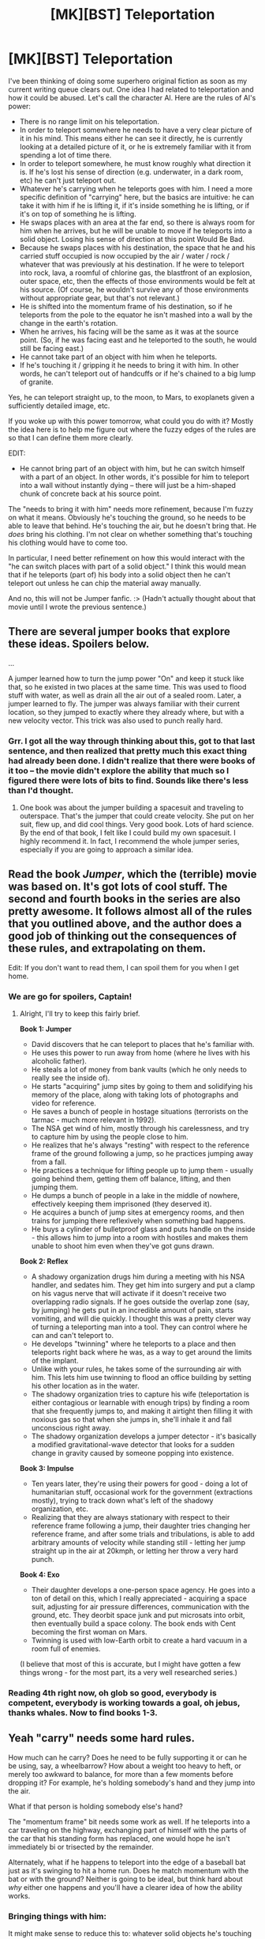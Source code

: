 #+TITLE: [MK][BST] Teleportation

* [MK][BST] Teleportation
:PROPERTIES:
:Author: eaglejarl
:Score: 11
:DateUnix: 1421277949.0
:DateShort: 2015-Jan-15
:END:
I've been thinking of doing some superhero original fiction as soon as my current writing queue clears out. One idea I had related to teleportation and how it could be abused. Let's call the character Al. Here are the rules of Al's power:

- There is no range limit on his teleportation.
- In order to teleport somewhere he needs to have a very clear picture of it in his mind. This means either he can see it directly, he is currently looking at a detailed picture of it, or he is extremely familiar with it from spending a lot of time there.
- In order to teleport somewhere, he must know roughly what direction it is. If he's lost his sense of direction (e.g. underwater, in a dark room, etc) he can't just teleport out.
- Whatever he's carrying when he teleports goes with him. I need a more specific definition of "carrying" here, but the basics are intuitive: he can take it with him if he is lifting it, if it's inside something he is lifting, or if it's on top of something he is lifting.\\
- He swaps places with an area at the far end, so there is always room for him when he arrives, but he will be unable to move if he teleports into a solid object. Losing his sense of direction at this point Would Be Bad.
- Because he swaps places with his destination, the space that he and his carried stuff occupied is now occupied by the air / water / rock / whatever that was previously at his destination. If he were to teleport into rock, lava, a roomful of chlorine gas, the blastfront of an explosion, outer space, etc, then the effects of those environments would be felt at his source. (Of course, he wouldn't survive any of those environments without appropriate gear, but that's not relevant.)
- He is shifted into the momentum frame of his destination, so if he teleports from the pole to the equator he isn't mashed into a wall by the change in the earth's rotation.
- When he arrives, his facing will be the same as it was at the source point. (So, if he was facing east and he teleported to the south, he would still be facing east.)
- He cannot take part of an object with him when he teleports.
- If he's touching it / gripping it he needs to bring it with him. In other words, he can't teleport out of handcuffs or if he's chained to a big lump of granite.\\

Yes, he can teleport straight up, to the moon, to Mars, to exoplanets given a sufficiently detailed image, etc.

If you woke up with this power tomorrow, what could you do with it? Mostly the idea here is to help me figure out where the fuzzy edges of the rules are so that I can define them more clearly.

EDIT:

- He cannot bring part of an object with him, but he can switch himself with a part of an object. In other words, it's possible for him to teleport into a wall without instantly dying -- there will just be a him-shaped chunk of concrete back at his source point.

The "needs to bring it with him" needs more refinement, because I'm fuzzy on what it means. Obviously he's touching the ground, so he needs to be able to leave that behind. He's touching the air, but he doesn't bring that. He /does/ bring his clothing. I'm not clear on whether something that's touching his clothing would have to come too.

In particular, I need better refinement on how this would interact with the "he can switch places with part of a solid object." I think this would mean that if he teleports (part of) his body into a solid object then he can't teleport out unless he can chip the material away manually.

And no, this will not be Jumper fanfic. :> (Hadn't actually thought about that movie until I wrote the previous sentence.)


** There are several jumper books that explore these ideas. Spoilers below.

...

A jumper learned how to turn the jump power "On" and keep it stuck like that, so he existed in two places at the same time. This was used to flood stuff with water, as well as drain all the air out of a sealed room. Later, a jumper learned to fly. The jumper was always familiar with their current location, so they jumped to exactly where they already where, but with a new velocity vector. This trick was also used to punch really hard.
:PROPERTIES:
:Author: INeedAUsernameToo
:Score: 9
:DateUnix: 1421283377.0
:DateShort: 2015-Jan-15
:END:

*** Grr. I got all the way through thinking about this, got to that last sentence, and then realized that pretty much this exact thing had already been done. I didn't realize that there were books of it too -- the movie didn't explore the ability that much so I figured there were lots of bits to find. Sounds like there's less than I'd thought.
:PROPERTIES:
:Author: eaglejarl
:Score: 4
:DateUnix: 1421284580.0
:DateShort: 2015-Jan-15
:END:

**** One book was about the jumper building a spacesuit and traveling to outerspace. That's the jumper that could create velocity. She put on her suit, flew up, and did cool things. Very good book. Lots of hard science. By the end of that book, I felt like I could build my own spacesuit. I highly recommend it. In fact, I recommend the whole jumper series, especially if you are going to approach a similar idea.
:PROPERTIES:
:Author: INeedAUsernameToo
:Score: 3
:DateUnix: 1421297605.0
:DateShort: 2015-Jan-15
:END:


** Read the book /Jumper/, which the (terrible) movie was based on. It's got lots of cool stuff. The second and fourth books in the series are also pretty awesome. It follows almost all of the rules that you outlined above, and the author does a good job of thinking out the consequences of these rules, and extrapolating on them.

Edit: If you don't want to read them, I can spoil them for you when I get home.
:PROPERTIES:
:Author: alexanderwales
:Score: 5
:DateUnix: 1421285207.0
:DateShort: 2015-Jan-15
:END:

*** We are go for spoilers, Captain!
:PROPERTIES:
:Author: eaglejarl
:Score: 2
:DateUnix: 1421290142.0
:DateShort: 2015-Jan-15
:END:

**** Alright, I'll try to keep this fairly brief.

*Book 1: Jumper*

- David discovers that he can teleport to places that he's familiar with.
- He uses this power to run away from home (where he lives with his alcoholic father).
- He steals a lot of money from bank vaults (which he only needs to really see the inside of).
- He starts "acquiring" jump sites by going to them and solidifying his memory of the place, along with taking lots of photographs and video for reference.
- He saves a bunch of people in hostage situations (terrorists on the tarmac - much more relevant in 1992).
- The NSA get wind of him, mostly through his carelessness, and try to capture him by using the people close to him.
- He realizes that he's always "resting" with respect to the reference frame of the ground following a jump, so he practices jumping away from a fall.
- He practices a technique for lifting people up to jump them - usually going behind them, getting them off balance, lifting, and then jumping them.
- He dumps a bunch of people in a lake in the middle of nowhere, effectively keeping them imprisoned (they deserved it).
- He acquires a bunch of jump sites at emergency rooms, and then trains for jumping there reflexively when something bad happens.
- He buys a cylinder of bulletproof glass and puts handle on the inside - this allows him to jump into a room with hostiles and makes them unable to shoot him even when they've got guns drawn.

*Book 2: Reflex*

- A shadowy organization drugs him during a meeting with his NSA handler, and sedates him. They get him into surgery and put a clamp on his vagus nerve that will activate if it doesn't receive two overlapping radio signals. If he goes outside the overlap zone (say, by jumping) he gets put in an incredible amount of pain, starts vomiting, and will die quickly. I thought this was a pretty clever way of turning a teleporting man into a tool. They can control where he can and can't teleport to.
- He develops "twinning" where he teleports to a place and then teleports right back where he was, as a way to get around the limits of the implant.
- Unlike with your rules, he takes some of the surrounding air with him. This lets him use twinning to flood an office building by setting his other location as in the water.
- The shadowy organization tries to capture his wife (teleportation is either contagious or learnable with enough trips) by finding a room that she frequently jumps to, and making it airtight then filling it with noxious gas so that when she jumps in, she'll inhale it and fall unconscious right away.
- The shadowy organization develops a jumper detector - it's basically a modified gravitational-wave detector that looks for a sudden change in gravity caused by someone popping into existence.

*Book 3: Impulse*

- Ten years later, they're using their powers for good - doing a lot of humanitarian stuff, occasional work for the government (extractions mostly), trying to track down what's left of the shadowy organization, etc.
- Realizing that they are always stationary with respect to their reference frame following a jump, their daughter tries changing her reference frame, and after some trials and tribulations, is able to add arbitrary amounts of velocity while standing still - letting her jump straight up in the air at 20kmph, or letting her throw a very hard punch.

*Book 4: Exo*

- Their daughter develops a one-person space agency. He goes into a ton of detail on this, which I really appreciated - acquiring a space suit, adjusting for air pressure differences, communication with the ground, etc. They deorbit space junk and put microsats into orbit, then eventually build a space colony. The book ends with Cent becoming the first woman on Mars.
- Twinning is used with low-Earth orbit to create a hard vacuum in a room full of enemies.

(I believe that most of this is accurate, but I might have gotten a few things wrong - for the most part, its a very well researched series.)
:PROPERTIES:
:Author: alexanderwales
:Score: 9
:DateUnix: 1421301397.0
:DateShort: 2015-Jan-15
:END:


*** Reading 4th right now, oh glob so good, everybody is competent, everybody is working towards a goal, oh jebus, thanks whales. Now to find books 1-3.
:PROPERTIES:
:Author: rationalidurr
:Score: 2
:DateUnix: 1421496517.0
:DateShort: 2015-Jan-17
:END:


** Yeah "carry" needs some hard rules.

How much can he carry? Does he need to be fully supporting it or can he be using, say, a wheelbarrow? How about a weight too heavy to heft, or merely too awkward to balance, for more than a few moments before dropping it? For example, he's holding somebody's hand and they jump into the air.

What if that person is holding somebody else's hand?

The "momentum frame" bit needs some work as well. If he teleports into a car traveling on the highway, exchanging part of himself with the parts of the car that his standing form has replaced, one would hope he isn't immediately bi or trisected by the remainder.

Alternately, what if he happens to teleport into the edge of a baseball bat just as it's swinging to hit a home run. Does he match momentum with the bat or with the ground? Neither is going to be ideal, but think hard about /why/ either one happens and you'll have a clearer idea of how the ability works.
:PROPERTIES:
:Author: Sparkwitch
:Score: 3
:DateUnix: 1421280025.0
:DateShort: 2015-Jan-15
:END:

*** Bringing things with him:

It might make sense to reduce this to: whatever solid objects he's touching goes with him, along with all solid objects that /they/ are touching, and so on. So, his socks go because he's touching them, his shoes go because they're touching his socks, and his shoelaces go because they're touching the shoes. Non-solid objects can be cleanly delineated, so he has the option to leave them behind -- basically, when he teleported the molecules that were actually touching him would go with but none of the others.

This would mean that he needs to hop up so he's not touching the ground when he goes. It would also mean that if he's holding onto a rope which is tied to the wall he can't teleport without letting go first.

--------------

Carrying:

He definitely needs to be fully supporting it, although he doesn't need to be able to do more than heft it up. Holding someone's hand while they jump doesn't count as supporting them -- they aren't supported at all.

Although. Hm. Perhaps it makes more sense to remove the weight limit and just go with the "all solid objects he's touching"? No, then he could teleport with an entire airplane and that's more OP than I want to go.

--------------

Momentum frame:

I figure that his subconscious is really in the driver's seat here -- he doesn't consciously understand the process of teleporting and when he arrives somewhere he doesn't consciously choose which parts of the new area to send back to his source.

Given that, I think he'd match whatever reference frame his subconscious decided was the "right" one. On a planet it would almost certainly be the frame of the ground. Teleporting into free space with no visual references (or while blindfolded), he'd keep the reference frame he came from...with possibly hilarious / fatal results. In the case of the baseball bat: when he teleported in the tip of it would be sent back to his origin. It would keep swinging, so he would be hit by the part that hadn't been teleported out.

Also, teleporting around water would be interesting. Imagine that he's holding some water cupped in his hand; assuming his subconscious is driving, he could bring the water with him if he wanted or leave it behind if not. Liikewise, if he's underwater he can teleport without having to bring all the water with him because he subconscious recognizes his intent.

Of course, this opens up a new can of worms about how hypnosis and other control-the-subconscious techniques work on him.
:PROPERTIES:
:Author: eaglejarl
:Score: 1
:DateUnix: 1421281796.0
:DateShort: 2015-Jan-15
:END:

**** If he's feeling omnicidal, teleport into the reference frame of a particle hurtling through an accelerator.
:PROPERTIES:
:Author: Gurkenglas
:Score: 4
:DateUnix: 1421335751.0
:DateShort: 2015-Jan-15
:END:


**** If he himself needs to be fully supporting an object, his shoes wouldn't teleport with.

So if he's wearing a single piece of clothing, which extends into a tarp, and on top of the tarp are objects, what would happen?

A) The tarp is transported, the objects aren't, despite being fully supported by the tarp.

B) The tarp tears, despite being a single object.

C) The tarp stays behind, despite being clothing that is worn. The teleporter arrives naked.

D) Both the tarp and the objects teleport along. Transportation of arbitrary amounts of mass achievable, as long as a tarp can be placed under it.

edit: assuming this fails, what if you're "wearing" a zeppelin with cargo, such that it is just barely not neutrally buoyant, and held aloft by your own legs? If only part of the zeppelin's mass is "carried" by you, what procedure is used to determine it?
:PROPERTIES:
:Author: philip1201
:Score: 2
:DateUnix: 1421365269.0
:DateShort: 2015-Jan-16
:END:

***** Yep, it is pretty clear that the rules I proposed do not work. :/
:PROPERTIES:
:Author: eaglejarl
:Score: 2
:DateUnix: 1421372911.0
:DateShort: 2015-Jan-16
:END:


**** u/kaukamieli:
#+begin_quote
  whatever solid objects he's touching goes with him, along with all solid objects that they are touching, and so on.
#+end_quote

So he takes the earth along with him every time because he is standing on it?
:PROPERTIES:
:Author: kaukamieli
:Score: 1
:DateUnix: 1421285647.0
:DateShort: 2015-Jan-15
:END:

***** QUOTE The "needs to bring it with him" needs more refinement, because I'm fuzzy on what it means. Obviously he's touching the ground, so he needs to be able to leave that behind. /QUOTE

:P
:PROPERTIES:
:Author: eaglejarl
:Score: 1
:DateUnix: 1421299886.0
:DateShort: 2015-Jan-15
:END:

****** "so he needs to be able to leave that behind."

Yeaaa, but CAN he take earth with him? :D Earth as our spaceship, we go where no man, woman or furry has gone before.
:PROPERTIES:
:Author: kaukamieli
:Score: 1
:DateUnix: 1421434490.0
:DateShort: 2015-Jan-16
:END:


**** Ah, the mythical "Do What I Mean" instruction. With regard to reference frames and carrying things, I think that's sufficient. All you need to do is define what can't be done -- otherwise, defer to his imagination. A person who wants to teleport to a moving cat doesn't picture themselves being killed by the car -- they picture themselves appearing in an unoccupied seat.
:PROPERTIES:
:Author: Arandur
:Score: 1
:DateUnix: 1421291545.0
:DateShort: 2015-Jan-15
:END:

***** u/gabbalis:
#+begin_quote
  A person who wants to teleport to a moving *cat* doesn't picture themselves being killed by the car
#+end_quote

I'd hope not.
:PROPERTIES:
:Author: gabbalis
:Score: 1
:DateUnix: 1421291928.0
:DateShort: 2015-Jan-15
:END:

****** Bloody new phone... I'm leaving it.
:PROPERTIES:
:Author: Arandur
:Score: 1
:DateUnix: 1421292387.0
:DateShort: 2015-Jan-15
:END:

******* Relevant xkcd: [[http://xkcd.com/1288/]]\\
xkcd bot below.
:PROPERTIES:
:Author: scooterboo2
:Score: 1
:DateUnix: 1421377067.0
:DateShort: 2015-Jan-16
:END:

******** [[http://imgs.xkcd.com/comics/substitutions.png][Image]]

*Title:* Substitutions

*Title-text:* INSIDE ELON MUSK'S NEW ATOMIC CAT

[[http://www.explainxkcd.com/wiki/index.php?title=1288#Explanation][Comic Explanation]]

*Stats:* This comic has been referenced 146 times, representing 0.3052% of referenced xkcds.

--------------

^{[[http://www.xkcd.com][xkcd.com]]} ^{|} ^{[[http://www.reddit.com/r/xkcd/][xkcd sub]]} ^{|} ^{[[http://www.reddit.com/r/xkcd_transcriber/][Problems/Bugs?]]} ^{|} ^{[[http://xkcdref.info/statistics/][Statistics]]} ^{|} ^{[[http://reddit.com/message/compose/?to=xkcd_transcriber&subject=ignore%20me&message=ignore%20me][Stop Replying]]} ^{|} ^{[[http://reddit.com/message/compose/?to=xkcd_transcriber&subject=delete&message=delete%20t1_cnqiawr][Delete]]}
:PROPERTIES:
:Author: xkcd_transcriber
:Score: 1
:DateUnix: 1421377107.0
:DateShort: 2015-Jan-16
:END:


** Regarding the sense of direction aspect. Is this directionality to do with line-of-sight or is it absolute? I'm thinking here of the curvature of the Earth and tele-porting to the other side of the world.

On the same topic. How exact does that need to be? Can Al apply a process of elimination given that if he can't teleport then he knows the direction is not right?
:PROPERTIES:
:Author: MoralRelativity
:Score: 3
:DateUnix: 1421290970.0
:DateShort: 2015-Jan-15
:END:

*** I was thinking of it as "which direction would I have to walk / fly to get there?"
:PROPERTIES:
:Author: eaglejarl
:Score: 1
:DateUnix: 1421299423.0
:DateShort: 2015-Jan-15
:END:

**** So, around and not through the Earth I assume. Then what's the direction if you need to get to the opposite side of the planet? All directions would be right wouldn't they?
:PROPERTIES:
:Author: MoralRelativity
:Score: 1
:DateUnix: 1421304096.0
:DateShort: 2015-Jan-15
:END:


** First off, definitely read the Jumper series. Some my favorite novels and nothing at all like the movie. The character puts a lot of thought into doing things safely and right the first time to avoid problems like teleporting into solid objects. Given what's been spoiled so far, you might think there's not much untrodden ground, but that's what I thought about my knowledge of D&D munchkinry before 2YE came along and you've proven me wrong in the most entertaining possible way.

Re: a specific definition of "carrying". When the force he applies to an object counteracts (or for purposes of teleporting out of, say, deep space, would counteract at his destination) the force due to gravity, however briefly, I think he can be said to be carrying it. That stops him from loading a shopping cart full of stuff and popping away, unless he can lift the cart and its contents for long enough to teleport and also stops him from getting away if he is, for example, chained to a wall (since he may be applying force to part of the chain but the rest is held up by the wall which is a solid object too large for him to lift). Unless he can maneuver himself in such a way as to not touch the chain at all like maybe letting it hang at its lowest point and then teleporting out of it. It seems like a reasonable power limit while still having potential to end up broken (used in combination with the reference frame momentum trick, maybe).

Edit: also, the ground: if his subconscious is already handling the destination reference frame issues, why not let it handle the ground interface issue too? He has a body image of himself as X cm tall, and that's as far as the effect reaches (just never ever wear platform shoes). Jumper handled it by having an area of his surroundings a couple of nanometers thick come along for the ride, which would be mostly air but also a small amount of whatever he was standing on.
:PROPERTIES:
:Author: russxbox
:Score: 3
:DateUnix: 1421303904.0
:DateShort: 2015-Jan-15
:END:


** With regards to what the teleporter can take with them, one could use the following rules to make it more well defined as opposed to intuitive. The more I thought about this, the rules I had to add, but I can't see anything obviously broken at the moment.

1) The teleportation works on whole, entire objects. Either an object is teleported with you or it is not. Liquids and gasses are considered to be collections of an innumerable number of teeny tiny particles.

2) The item must either be in contact with skin, or in contact with another solid item of adequate size that is itself teleporting.

If 'solid item' is too vague, we could define it more explicitly as a continuous object requiring a certain amount of force to break at any point. A very thin rope with a weak spot might then be counted as two ropes.

Similarly, two discrete, touching objects would be considered the same object if it took more than a certain amount of force to separate them. **

The adequate size rule above has two purposes. Items must be of sufficiently small size rules to stop everything in the same building / on the same planet from being teleported as well. Although rule 3 actually makes this redundant.

Items must be of sufficiently large size, to stop all gas / liquid / sand particles close to you from forcefully being teleported as well. This is important.*

*This doesn't stop really small items from being teleported. Sand/liquid/gas in contact with you or with another large item would be teleported. But Gas particles that are only touching other gas particles being teleported, wont be teleported. So you don't take a whole room full of air with you.

3) Objects that extend more than a certain distance away from the skin / centre of mass of the teleporter are not taken. Meaning that only solid objects that exist entirely within a certain volume (possibly a sphere) relative to the teleporter are displaced.

4) Any substance contained entirely within a container being teleported, is teleported as well. A container could be defined as a closed continuous surface not allowing particles of a certain size to pass through. This allows liquids and gases in containers to be teleported. Any solids of sufficient size in a container would have been teleported anyway as a consequence of the first three rules.

These rules should work if the teleporter has no control over their teleportation. The 'carrying' rule seems to arbitrary to make rigorous. The above rules should let you take another person if they are touching you and sufficiently close.

** This rule has the consequence that heavy items touching the ground wont be taken, as they are touching the ground and the force between them causes the item and the ground to be considered as the same object. If they can be lifted for just a moment (and all other rules are satisified) it would be possible to take them.

If we let the teleporter choose what to take, we can relax some of the above rules and just let the teleporter what to take. Although this may affect the efficiency of the teleporter, if they are consciously having to think about everything they want to take in order to avoid being naked at their destination.
:PROPERTIES:
:Author: Vermora
:Score: 3
:DateUnix: 1421358218.0
:DateShort: 2015-Jan-16
:END:

*** I like this, these are good rules. I just lost a bunch of would-have-been-productive time looking up examples of tensile strengths, masses, sizes, etc. Thanks for that! :P

It occurs to me that a simpler ruleset would be "everything within one foot of his skin goes with him". Under this ruleset it would be hard to UNweaponize his ability; he'd be cutting chunks out of walls, floors, people, etc whenever he teleported. Combine that with an instinctive teleport whenever startled or frightened and you've got some real potential for disaster in this guy's life.

Killing him would be straightforward: handgun will do the job just fine if you take him by surprise.

Capturing him would be tricky -- hand-to-hand with him would be instantly fatal for the attacker, so you'd need to get him at range with a taser, tranq gun, etc. He can't teleport out of handcuffs, but he /can/ teleport out of any cell. You'd need to either keep him unconscious or do something like was mentioned below -- put an explosive collar on him that goes off if it stops receiving a radio signal. Alternatively, manacle him to a wall; he can teleport out, but he'll bring the manacles and a chunk of wall with him, so he's still trapped on the far end. Strap a sufficiently powerful locator beacon to him and you could pick him up again.
:PROPERTIES:
:Author: eaglejarl
:Score: 1
:DateUnix: 1421362366.0
:DateShort: 2015-Jan-16
:END:

**** Thanks. My idea was to make rules that didn't depend on human intuition.

Teleporting everything within 1 foot could work. The most important rule imo is establishing an upper bound on volume teleported. Otherwise, as mentioned above, you could be moving entire vehicles or arbitrarily long lines of jumping humans. Beyond that is pretty much up to you.

The 1-foot rule does prevent teleporting in crowded places if the guy cares about other people. Or within 1 foot of large valuable items if he cares about collateral damage. It would also mean a bomb strapped to the body would stay strapped on. In any case, the simplicity of such a rule is good.

It occurs to me that, going by the theoretical rules I outlined above and assuming 'the teleporter can always teleport their own naked body no matter what', they would not be able to teleport out of handcuffs UNLESS those handcuffs were bolted to a wall or floor or some other item not possible to teleport.
:PROPERTIES:
:Author: Vermora
:Score: 2
:DateUnix: 1421364458.0
:DateShort: 2015-Jan-16
:END:


** Ouch. He'd need to not be touching the ground in order to teleport? And +if+ when he gets himself embedded in a wall then he'd be stuck there unless he could manually bust himself out? That could turn out lethal rather quickly.
:PROPERTIES:
:Author: Sceptically
:Score: 2
:DateUnix: 1421280595.0
:DateShort: 2015-Jan-15
:END:


** What if he teleports into a block of concrete with his mouth open? Does the concrete fill his lungs? Or does it stop at his lips?

What's the minimum distance that he can teleport? How does he avoid ending up with his feet an inch into the floor? Could he hold out a piece of paper, and teleport so that the paper cuts through something? What's the minimum time between teleports? Could he teleport somewhere holding a grenade, then teleport back before it explodes? Could he [[http://what-if.xkcd.com/115/][teleport into the sun for a nanosecond]], and teleport back out, leaving a large chunk of plasma at his original location?

Also, how can he teleport into a solid object if he has to picture his destination? It's pretty difficult to picture the inside of a block of granite.
:PROPERTIES:
:Author: AdjectiveRecoil
:Score: 2
:DateUnix: 1421283308.0
:DateShort: 2015-Jan-15
:END:

*** u/eaglejarl:
#+begin_quote
  What if he teleports into a block of concrete with his mouth open? Does the concrete fill his lungs? Or does it stop at his lips?
#+end_quote

I think it fills his lungs. Teleporting into a solid object is apparently a Really Bad Idea.

#+begin_quote
  What's the minimum distance that he can teleport?
#+end_quote

I'm going with "the smallest distance that he can perceive as a distance." He can't teleport a nanometer, in other words, but he can teleport a millimeter or so.

#+begin_quote
  How does he avoid ending up with his feet an inch into the floor?
#+end_quote

He teleports to the floor's surface.

#+begin_quote
  Could he hold out a piece of paper, and teleport so that the paper cuts through something?
#+end_quote

Yes. I was actually thinking that exact thing when I wrote the bit about switching mass, but I figured I'd leave it out so as not to bias people's thoughts in one particular direction.

#+begin_quote
  What's the minimum time between teleports?
#+end_quote

The smallest time that he can perceive -- less than the blink of an eye. Basically, the speed of thought.

#+begin_quote
  Could he teleport somewhere holding a grenade, then teleport back before it explodes?
#+end_quote

Yes.

#+begin_quote
  Could he teleport into the sun for a nanosecond, and teleport back out, leaving a large chunk of plasma at his original location?
#+end_quote

Yes, assuming that he can accurately target the sun somehow.

#+begin_quote
  Also, how can he teleport into a solid object if he has to picture his destination? It's pretty difficult to picture the inside of a block of granite.
#+end_quote

I'm figuring it as "he can visualize the area around it and then project himself within that image." So if he can teleport to, say, a particular room then it's very easy to extend that visualization to "in this room, but inside /this/ chunk of wall here". He couldn't teleport just "down 1,000 feet" because he can't visualize that at all.
:PROPERTIES:
:Author: eaglejarl
:Score: 1
:DateUnix: 1421285035.0
:DateShort: 2015-Jan-15
:END:

**** If it fills his lungs just with having his mouth open, wouldn't it automatically happen with his nostrils?

And if he can teleport with the speed of thought and there is no cooldown, like with the grenade example, it's going to be so overpowered. Are you planning to balance that with everyone being op?
:PROPERTIES:
:Author: kaukamieli
:Score: 2
:DateUnix: 1421285517.0
:DateShort: 2015-Jan-15
:END:

***** u/eaglejarl:
#+begin_quote
  If it fills his lungs just with having his mouth open, wouldn't it automatically happen with his nostrils?
#+end_quote

Feh. Ok, teleporting such that his head lands inside a solid object is apparently fatal. He could teleport such that the rest of him is in an object, though, in order to switch with part of its mass.

Just to make sure we're on the same page -- I'm assuming that he pulls the pin, teleports, drops the grenade, teleports out, the grenade goes off a couple seconds later when its fuse burns down. He wouldn't be fast enough to teleport between the moment that the grenade exploded and the moment that the blast front hit him, if that's what you're asking.
:PROPERTIES:
:Author: eaglejarl
:Score: 1
:DateUnix: 1421299790.0
:DateShort: 2015-Jan-15
:END:

****** If he has reason to believe it's fatal, he won't want to experiment with it. So he won't know whether teleporting his head into an object will fill his nasal cavity with concrete unless a weirdly specific life-or-death situation forces him to try.
:PROPERTIES:
:Author: Chronophilia
:Score: 2
:DateUnix: 1421372627.0
:DateShort: 2015-Jan-16
:END:

******* A very valid point. :>
:PROPERTIES:
:Author: eaglejarl
:Score: 2
:DateUnix: 1421372855.0
:DateShort: 2015-Jan-16
:END:


****** Wouldn't some air-proof costume solve lung problem? Also, Google Glass with GPS, compass and accelerometer is his best friend in darkness and solids. When in trouble, teleport to North Pole. Building up on sun question - so assuming good enough navigation/calculation and star maps, he could destroy Earth (and possibly smallish stars) by teleporting in neutron star? ([[http://www.space.com/6682-neutron-star-crust-stronger-steel.html][they are so dense that if you could dip a teaspoon into one of them and scoop out some of its neutrons the spoon would weigh 100 million tons]])
:PROPERTIES:
:Author: WalkingHorror
:Score: 1
:DateUnix: 1421333089.0
:DateShort: 2015-Jan-15
:END:

******* Air proof costumes kill us unless we have an air tank.
:PROPERTIES:
:Author: Rouninscholar
:Score: 1
:DateUnix: 1421343055.0
:DateShort: 2015-Jan-15
:END:


******* [[http://qntm.org/destroy][Destroying Earth is not nearly as easy as you think.]]

A human-sized chunk of neutronium weighs 10^{15} to 10^{17} kg (1 to 100 times the mass of Mt. Everest).

Earth is 6 * 10^{24} kg, i.e. 7.5 to 9.5 orders of magnitude heavier.

While the crater would certainly be pretty big, Earth would still be Earth.

Plus, the neutronium would be arriving without any significant momentum (which is what makes asteroids so deadly), so the damage might not even be that big. I'd imaging the effect would be roughly similar to flipping Mt. Everest, i.e. you'd get a big ol' hole in the ground and not much else.

Nice try though.
:PROPERTIES:
:Author: Solonarv
:Score: 1
:DateUnix: 1421616170.0
:DateShort: 2015-Jan-19
:END:

******** Thanks! That link is quite awesome.

Aren't you forgetting the power of all of that mass expanding in single moment, though? Didn't find anything about it in article.

Also I'm pretty sure it would be enough to penetrate the crust and create enormous volcano, which could be enough to change atmosphere to unbreathable, no?
:PROPERTIES:
:Author: WalkingHorror
:Score: 1
:DateUnix: 1421617744.0
:DateShort: 2015-Jan-19
:END:

********* I couldn't find anything on how stable neutronium would be outside of the enormous pressure that created it, nor on whether it would behave like a solid or (in?)incompressible fluid.

I assumed it would be solid or fluid, but stable, i.e. wouldn't immediately explode, in which case you'd get a /really/ deep hole, which doesn't /necessarily/ create a volcano (I think).

If it /does/ immediately explode, it would probably expand into something at /least/ as dense as air, which'd take up at most as much volume as earth's atmosphere*. Now /that/ is one gib blastwave; I assume it'd wipe out most non-extremophile life, including plants; you'd have enormous tsunami-like waves crashing into approximately half the world's beaches, possibly reaching far into otherwise dry land and swallowing several islands whole.

I'd try to run some calculations on that blastwave, but it's late, I'm tired, and I'm very unfamiliar with fluid dynamics :/

*Earth's atmosphere conveniently weighs around twice as much as Mt. Everest

I will, however, submit this to Randall Munroe of xkcd and see if that won't get a What If entry. My sleepy brain refused to calculate the energy released by 66L of neutronium expanding until equilibrium with the atmosphere's reached, but I'm pretty sure it would be far more that the similar [[http://what-if.xkcd.com/1/][relativistic baseball]] entry.
:PROPERTIES:
:Author: Solonarv
:Score: 1
:DateUnix: 1421620383.0
:DateShort: 2015-Jan-19
:END:


** u/Chronophilia:
#+begin_quote
  In order to teleport somewhere he needs to have a very clear picture of it in his mind. This means [...] he is extremely familiar with it from spending a lot of time there.
#+end_quote

If he's teleporting to a location that has changed significantly since he last saw it, does the teleport go through anyway? Does it simply fail? For example, he's teleporting to his childhood home, but someone else has moved in and bought all new furniture.

If there are several places that his mental image could match, does it pick at random? Does it pick "the closest match"? Does it choose in some other way? Or fail? For example, he's teleporting to a hotel room, and there's 100 identical rooms in the building - where does he go?

Either way, could this be used to gain information about a place without actually teleporting? I'm imagining that Al attempts to teleport to his safe-house, but specifically pictures the door being locked and the room being empty. If the teleport fails, he knows it's not safe there - and his attackers don't know he knows.
:PROPERTIES:
:Author: Chronophilia
:Score: 2
:DateUnix: 1421288557.0
:DateShort: 2015-Jan-15
:END:

*** u/eaglejarl:
#+begin_quote
  If he's teleporting to a location that has changed significantly since he last saw it, does the teleport go through anyway? Does it simply fail? For example, he's teleporting to his childhood home, but someone else has moved in and bought all new furniture.
#+end_quote

Hm. I think it fails.

#+begin_quote
  If there are several places that his mental image could match, does it pick at random? Does it pick "the closest match"? Does it choose in some other way? Or fail? For example, he's teleporting to a hotel room, and there's 100 identical rooms in the building - where does he go?
#+end_quote

If he's just teleporting to "some random hotel room that looks like this" then it fails. If he's teleporting to "room 202", or has some other unique descriptor for the room, then it works.

#+begin_quote
  Either way, could this be used to gain information about a place without actually teleporting? I'm imagining that Al attempts to teleport to his safe-house, but specifically pictures the door being locked and the room being empty. If the teleport fails, he knows it's not safe there - and his attackers don't know he knows.
#+end_quote

Yes! And that is full of awesome sauce.
:PROPERTIES:
:Author: eaglejarl
:Score: 3
:DateUnix: 1421299573.0
:DateShort: 2015-Jan-15
:END:


** Ignoring the whole found-out-and-dissected-by-the-NSA bit. Also assuming that teleportation takes place in a manner that prevents relativistic happy fun times. What I would /actually/ do is just shorten my commute. Probably do a bit more tourism and hiking.

#+begin_quote
  In order to teleport somewhere he needs to have a very clear picture of it in his mind. This means either he can see it directly,
#+end_quote

In a clear night sky with a telescope, I can see the Andromeda galaxy. Presumably that isn't enough to let me teleport to the Andromeda galaxy -- or would it? If so, this offers extremely cheap space exploration: I don a space suit, teleport to the moon, look at a particular nebula, spend a handful of jumps getting close to that nebula, gather telemetry with my space suit, and teleport back.

You found an exoplanet? With a good image of the region, I can teleport to some spot nearby, then hop successively closer with relative jumps. If I see a place that's sufficiently Earthlike, I can investigate it further, even land. The moment I detect danger, I'm back home in a decontamination tank.

You want to set up a space station? Lift in in a helium balloon ten inches off the floor and I can teleport it to orbit. Or if that's cheating, I can at least heft 80kg chunks into space, and I can go up there with minimal preparation and cost to assemble these chunks.

#+begin_quote
  or if it's on top of something he is lifting.
#+end_quote

How does this translate into zero gravity? Can I grab onto a giant space station and teleport with the whole thing?

#+begin_quote
  He is shifted into the momentum frame of his destination, so if he teleports from the pole to the equator he isn't mashed into a wall by the change in the earth's rotation.
#+end_quote

Similarly, if I teleport from here to the moon while jogging, I will be going a jogging pace relative to the surface of the moon. If I am falling at 100m/s and teleport to the far side of the gravity well I'm in, I will be falling 100m/s in the opposite direction.

#+begin_quote
  He cannot bring part of an object with him
#+end_quote

How about fluids?

#+begin_quote
  but he can switch himself with a part of an object.
#+end_quote

Which is scary, actually. Some of those objects are people. I would need to install webcams in the places I typically want to teleport to in order to ensure they're empty when I want to teleport there.
:PROPERTIES:
:Score: 2
:DateUnix: 1421290512.0
:DateShort: 2015-Jan-15
:END:

*** u/eaglejarl:
#+begin_quote

  #+begin_quote
    #+begin_example
      In order to teleport somewhere he needs to have a very clear picture of it in his mind. This means either he can see it directly,
    #+end_example
  #+end_quote

  In a clear night sky with a telescope, I can see the Andromeda galaxy. Presumably that isn't enough to let me teleport to the Andromeda galaxy -- or would it?
#+end_quote

Nope. And a satellite image of New York would not be sufficient to let him teleport to Times Square. He'd need an up-close-and-personal picture taken at the actual location.

Hm. Now that I think about it, that probably wouldn't work. Too many things would be different from the picture to the state of the target at the current moment -- tourists not there, etc.

Needing a very-close-to-exact match to current circumstances would do a lot to control the power level here. If "someone moved the couch" is sufficient to ban him from teleporting into a room things become much less exploitable.

#+begin_quote

  #+begin_quote
    #+begin_example
      or if it's on top of something he is lifting.
    #+end_example
  #+end_quote

  How does this translate into zero gravity? Can I grab onto a giant space station and teleport with the whole thing?
#+end_quote

/grumble/ You Internetians and your difficult questions.

I honestly don't know how that would work. What would you do with it?

#+begin_quote

  #+begin_quote
    #+begin_example
      He is shifted into the momentum frame of his destination, so if he teleports from the pole to the equator he isn't mashed into a wall by the change in the earth's rotation.
    #+end_example
  #+end_quote

  Similarly, if I teleport from here to the moon while jogging, I will be going a jogging pace relative to the surface of the moon. If I am falling at 100m/s and teleport to the far side of the gravity well I'm in, I will be falling 100m/s in the opposite direction.
#+end_quote

I think the momentum frame would need to be defined in relation to the center of mass of the object. So, if you are falling 100 m/s and you teleport to the opposite side of the earth, you're still falling 100 m/s second and you're still falling towards the center of the earth; it's just that your velocity vector has been flipped.
:PROPERTIES:
:Author: eaglejarl
:Score: 1
:DateUnix: 1421300355.0
:DateShort: 2015-Jan-15
:END:

**** Actually, that momentum thing is another problem. If I'm orbiting the sun, how can I safely teleport to the earth? I'm moving relative to the sun's surface, and very fast at that. Or from interstellar space -- there, it's not even a matter of safety. What are you measuring my momentum relative to, if I manage to get to the barycenter of the Milky Way and Andromeda?

For the teleporting to distant galaxies problem, it seems like you're saying I need to be able to distinguish features of a particular size to go there. I can't look at the moon and teleport there because the features I can distinguish are leagues across. I can teleport across a valley because I can distinguish features that are under a meter across. But this would place a dependency on eyesight.

Blind people can't teleport. I would be hard pressed to teleport a city block without glasses unless I'd been there before. (And it seems like you want to rule out technological assistance for this part, so eyeglasses don't let me teleport further than I could without. Or telescopes would help, at least within a few light seconds.)

Also, what about teleporting onto moving objects? If I am sufficiently familiar with the QE2's main deck, can I teleport there even if the ship is on the move? Obvious momentum considerations aside.

What about different locations that look identical?

What if I know a place very well but don't know where it is? I was drunk and wandered into the middle of a desert, had an hour of lucidity and memorized a place, passed out, woke up in a hospital... Can I teleport back?

You need to be oriented, but what if I'm oriented on Mars and want to teleport to Earth? Do I need to know the vague direction toward Earth?
:PROPERTIES:
:Score: 1
:DateUnix: 1421374252.0
:DateShort: 2015-Jan-16
:END:


*** Im just respondign to the zero G part. NO there is no zero G in space its all free fall. People, satellites and space stations still have weight and momentum, its just that they are all falling to the Earth and moving to the side at the same time, so they don't fall completely.

[[https://en.wikipedia.org/wiki/Weightlessness]]

I thinks this explains better.
:PROPERTIES:
:Author: rationalidurr
:Score: 0
:DateUnix: 1421480649.0
:DateShort: 2015-Jan-17
:END:

**** ***** 
      :PROPERTIES:
      :CUSTOM_ID: section
      :END:
****** 
       :PROPERTIES:
       :CUSTOM_ID: section-1
       :END:
**** 
     :PROPERTIES:
     :CUSTOM_ID: section-2
     :END:
[[https://en.wikipedia.org/wiki/Weightlessness][*Weightlessness*]]: [[#sfw][]]

--------------

#+begin_quote
  *Weightlessness*, or an absence of 'weight', is in fact an absence of stress and strain resulting from externally applied mechanical contact-forces, typically normal forces from floors, seats, beds, scales, and the like. Counterintuitively, a uniform gravitational field does not by itself cause stress or strain, and a body in free fall in such an environment experiences no [[https://en.wikipedia.org/wiki/G-force][g-force]] acceleration and feels weightless. This is also termed "zero-g" where the term is most correctly understood as meaning "zero g-force."

  * 
    :PROPERTIES:
    :CUSTOM_ID: section-3
    :END:
  [[https://i.imgur.com/wMU24oY.jpg][*Image*]] [[https://commons.wikimedia.org/wiki/File:Foale_ZeroG.jpg][^{i}]] - /Astronauts on the International Space Station experience only microgravity and thus display an example of weightlessness. Michael Foale can be seen exercising in the foreground./
#+end_quote

--------------

^{Interesting:} [[https://en.wikipedia.org/wiki/Michel_Jonasz][^{Michel} ^{Jonasz}]] ^{|} [[https://en.wikipedia.org/wiki/Space_adaptation_syndrome][^{Space} ^{adaptation} ^{syndrome}]] ^{|} [[https://en.wikipedia.org/wiki/Sex_in_space][^{Sex} ^{in} ^{space}]]

^{Parent} ^{commenter} ^{can} [[/message/compose?to=autowikibot&subject=AutoWikibot%20NSFW%20toggle&message=%2Btoggle-nsfw+cnrrsns][^{toggle} ^{NSFW}]] ^{or[[#or][]]} [[/message/compose?to=autowikibot&subject=AutoWikibot%20Deletion&message=%2Bdelete+cnrrsns][^{delete}]]^{.} ^{Will} ^{also} ^{delete} ^{on} ^{comment} ^{score} ^{of} ^{-1} ^{or} ^{less.} ^{|} [[http://www.np.reddit.com/r/autowikibot/wiki/index][^{FAQs}]] ^{|} [[http://www.np.reddit.com/r/autowikibot/comments/1x013o/for_moderators_switches_commands_and_css/][^{Mods}]] ^{|} [[http://www.np.reddit.com/r/autowikibot/comments/1ux484/ask_wikibot/][^{Magic} ^{Words}]]
:PROPERTIES:
:Author: autowikibot
:Score: 1
:DateUnix: 1421480661.0
:DateShort: 2015-Jan-17
:END:


**** There /is/ zero g in space, or close enough; we just haven't reached it. The barycenter between Andromeda and the Milky Way would be an example -- you'd have two sources of gravity, but they're too remote to provide any appreciable amount of force, and you're not falling toward either.
:PROPERTIES:
:Score: 1
:DateUnix: 1421514197.0
:DateShort: 2015-Jan-17
:END:


** The first thing I'd do is get one of those belts that vibrates in the direction of true North, or maybe implant a magnet into a finger. People seem to have acquired tremendous sense of direction after taking those steps. That would solve the most dangerous drawback of the power.

After that, I'm not sure. It would be tempting to get rich. If I managed to resist the draw of easy riches, I'd probably get in touch with Bill Gates, Elon Musk, or someone else capable of doing great things for humanity. Teleportation could probably solve a lot of problems for the developing world.

I think it might be possible to imprison someone by standing in a jail cell, wearing a very large sumo suit, swapping places with a target, and immediately teleporting back to a safe place.
:PROPERTIES:
:Author: dhighway61
:Score: 2
:DateUnix: 1421295603.0
:DateShort: 2015-Jan-15
:END:

*** u/eaglejarl:
#+begin_quote
  I think it might be possible to imprison someone by standing in a jail cell, wearing a very large sumo suit, swapping places with a target, and immediately teleporting back to a safe place.
#+end_quote

Yep, that should work. What's the sumo suit for?
:PROPERTIES:
:Author: eaglejarl
:Score: 2
:DateUnix: 1421298611.0
:DateShort: 2015-Jan-15
:END:

**** To increase my physical volume. That makes teleportation accuracy less of an issue, as well as reducing the chance of injuring my target. If the sumo suit is large enough, it is conceivably possible to displace more than one targeted person.
:PROPERTIES:
:Author: dhighway61
:Score: 3
:DateUnix: 1421298912.0
:DateShort: 2015-Jan-15
:END:

***** Ah, clever. Hadn't thought about that part of it.
:PROPERTIES:
:Author: eaglejarl
:Score: 2
:DateUnix: 1421299942.0
:DateShort: 2015-Jan-15
:END:


** Could be used to break practically unbreakable things? Say he needs to get his crew of criminals into a bank vault. He could stand before a wall/menacing vault door, then teleport so that a part of him is inside the door, then quickly away, then repeat until the hole is big enough for his people to get in.

Similarly, if it ever becomes necessary to break the Unbreakable Artefact, just teleport so an arm appears where half the artefact was?

I guess there would have to be other powers in the world that could interfere with his.
:PROPERTIES:
:Author: Rhamni
:Score: 2
:DateUnix: 1421336546.0
:DateShort: 2015-Jan-15
:END:


** Well, getting a job as a photographer would probably be a good idea. Otherwise, it could potentially have applications in digging/construction/mining. As in, teleport in to clear out chunks of rock, etc. You can then do stuff with the chunks of rock that are cleared out. Would he be capable of telefragging? Stick your arm out in front of you, teleport to a position where it would be inside someone's face.
:PROPERTIES:
:Author: Evilness42
:Score: 2
:DateUnix: 1421340315.0
:DateShort: 2015-Jan-15
:END:

*** u/IWantUsToMerge:
#+begin_quote
  Would he be capable of telefragging?
#+end_quote

It almost doesn't need to be said. Unless you have a Zion(and interventional godlike figures don't really belong in rational fiction), powers will apply just as well to organic material as inorganic material. There is the issue that if the character users that, they'll come to be seen as a living weapon, though, and they may be wise enough to avoid demonstrating that. They might even decide to lie about it.
:PROPERTIES:
:Author: IWantUsToMerge
:Score: 2
:DateUnix: 1421359952.0
:DateShort: 2015-Jan-16
:END:

**** I know, I know. Stupid of me to even ask, really. Limits like that are only put in by authors who want to limit their character(')s potential(s), or don't realize how teleportation works(or how it should work the way they portrayed it).
:PROPERTIES:
:Author: Evilness42
:Score: 1
:DateUnix: 1421367535.0
:DateShort: 2015-Jan-16
:END:


** Reference frame hacking. He's falling towards the ground for some reason - can he teleport directly to the ground without plowing into it at the same speed?

If not, can he teleport to the /exact opposite location on the planet/ while maintaining a reference frame with respect to, say, the Sun, so that he's now traveling upwards instead of downwards? And when he slows to a stop, can he now teleport safely to the ground?

If his reference frame is always going to be with respect to the nearest gravitational sink, that's going to be problematic. If he falls from somewhere and reaches terminal velocity, he can keep teleporting back up into the air, but will presumably eventually succumb to fatigue unless he can find somewhere like a giant airbag to appear above.

Hacks from density-changing power exploits:\\
- being able to cut through any form of normal matter by teleporting a hand or finger into the matter, then teleporting back out again, leaving a crudely gouged hole. He could make neater cuts by picking up a knife or a chopstick and teleporting only that part of "things he's carrying" into the target. If he can control exactly what comes with him during teleports, he can disintegrate chains, handcuffs etc.\\
- being able to place items inside or the other side of things (like containers or walls) by tying them to a thin string, swinging the string until it's horizontal, and then teleporting himself, the string, and the item so that the string penetrates the container/wall and the item winds up embedded or on the other side, with only the smallest hole in the penetrated surface to give it away. Maybe use fishing line?\\
- should he take to wearing a face-mask with an oxygen supply? It'd handle the problem with destination material getting into his lungs, provide a few minutes of air while he reoriented, and it could have a built-in mini-gyroscope in his field of view which always showed which way was 'up'. Escape any embedding by teleporting a mile up, then looking for the ground and immediately teleporting back to it. Might want to start wearing shoes/boots with shock absorbers, or an airbag suit, or something which could minimize the impact of short falls. Or just have a permanent set of emergency-services giant airbags (the kind used for jumpers) set up in a cave somewhere. Or take to wearing an emergency small parachute all the time.

(On a side note, if the material of the destination fills his lungs if he has his mouth open, does he have to block his nostrils as well?)

Wealth hacking. What's the value of genuine moonrock to specialist collectors? What are people currently paying to put micro- and nano-satellites into orbit? Would the character be interested in smuggling? How about delivering "diplomatic parcels" to embassies?

How stealthy is the character? Could they track people while staying out of sight on rooftops or other locations? If he didn't want to empty out bank vaults to make some cash, would he consider tracking drug dealers to their sources, tracking those sources to /their/ sources, and eventually seeing if they could wind up looking at somewhere with a stupidly large amount of physical cash stored on the premises? Which leads to the question of how much of a pallet of cash could he grab with a jump-in, jump-out maneuver? Especially if he seeded the area with smoke grenades first and then did multiple jumps? What if he wore a sumo suit and just teleported into the cash pile from his storage location? (Sure, a lot of cash would be chopped up, but the raw volume should bring a lot of it back. And doing it again on a two-second delay would allow the cash which had been surrounding him on the first appearance to fall into the hole he'd made, making it a target for the second trip.)

Come to think of it, I'm really liking the airbag-suit/sumo-suit thing. Automatically increase his 'displace' volume /and/ handle short falls!
:PROPERTIES:
:Author: Geminii27
:Score: 2
:DateUnix: 1421343020.0
:DateShort: 2015-Jan-15
:END:


** I'd prioritize setting up a lunar colony. Get a self-sustaining automated factory system going there. Port in starter batches of the small, high tech stuff like laser diodes, motors, and computer chips, make the bulkier stuff out of refined regolith, get an in-situ tech spiral going until it is truly self replicating (hiring/kidnapping engineers as needed), then cover the whole Moon with robots.

For startup cash, instead of trying to sell authentic moon dust (potentially raising questions about where it came from), maybe sell it online as moon dust [[http://www.orbitec.com/store/simulant.html][simulant]]. Martian dust simulant sells for $500 for 50lb. A few dozen trips, using an old scuba suit or something, and you have enough to finance some better engineered gear (like maybe an actual space suit). After that, you can stay long enough to look around a bit. In certain impact craters (caused by C-type asteroids) there are probably diamonds. These could be sold to finance further operations.
:PROPERTIES:
:Author: lsparrish
:Score: 2
:DateUnix: 1421436734.0
:DateShort: 2015-Jan-16
:END:

*** Actually [[http://www.theatlantic.com/magazine/archive/1982/02/have-you-ever-tried-to-sell-a-diamond/304575/][diamonds are extremely cheap]].
:PROPERTIES:
:Author: xamueljones
:Score: 1
:DateUnix: 1421513824.0
:DateShort: 2015-Jan-17
:END:

**** They seem to still fetch a fair price. You'd be unlikely to get anything near full retail value, but that's not a problem if you have a significant supply on hand. Also, higher weight category diamonds fetch higher prices. You'd want to keep them small enough to avoid attention, is all.
:PROPERTIES:
:Author: lsparrish
:Score: 2
:DateUnix: 1421564489.0
:DateShort: 2015-Jan-18
:END:


** The ability to teleport objects you are holding, combined with the fact that whatever is there at the destination changes places with it, seems pretty exploitable.

You could hold extremely lightweight objects and teleport next to big heavy objects to move or cut through them. It could be used to tunnel your way through a mountain (just need a piece of styrofoam long and light enough).

If "carrying" applies to buoyant, inflated objects, one could conceivably use a helium balloon inflated in the desired shape and just barely heavier than air, to displace arbitrarily large structures -- entire mountains, perhaps -- lifting their rocky mass to extreme heights, etc.
:PROPERTIES:
:Author: lsparrish
:Score: 2
:DateUnix: 1421441568.0
:DateShort: 2015-Jan-17
:END:

*** Teleporting while holding onto a piece of diamond might be a way to fuse two or more of them together. Big gems fetch disproportionately higher prices relative to small ones, and diamond dust is actually cheap, so you could make money this way even just using diamonds from earth.

By using a glass replica of an exquisitely cut gem, you could turn raw uncut diamond into finished gems directly. Rest the replica on your hand and teleport to holding your hand directly under the bulk. (The diamond section ends up at the other location and the glass ends to buried in the raw diamond.)

You could also make some 'stamp' three dimensional shapes out by teleporting in plastic models from a 3D printer. So you could make durable, tough customized components for your workshop, and maybe even a good suit of armor. (In addition to the protection, picking stuff up with powered armor might be a way to increase teleport limits.)
:PROPERTIES:
:Author: lsparrish
:Score: 2
:DateUnix: 1421551371.0
:DateShort: 2015-Jan-18
:END:


** His potential as an assassin or saboteur is pretty damn extreme with the current power description. Here's a very low tech example.

Put on a protective suit. Fill a creatively-designed (so you can study it and teleport back to it) storage tank to neck-height with diesel fuel, and feed non-oxygen gasses into it. Use a drone or live video to teleport to a site. Inflate a very large airbag, drop a lit thermite charge, and then teleport back into the diesel-filled room, holding the airbag below neck level. You then exit the tank out the ladder.

Even if you carry sparks back with you, there will be no oxygen in the diesel tank to ignite, but a couple cubic yards of diesel fuel will appear at the point where you teleported out, right on top of the magnesium flare you lit.
:PROPERTIES:
:Author: Farmerbob1
:Score: 2
:DateUnix: 1421592509.0
:DateShort: 2015-Jan-18
:END:

*** This took me a second...by "pop an airbag" you mean "inflate it", right? I thought you meant pop as in "pop a balloon" and was confused.

Yeah, that would make for a pretty big problem for whatever was on the other side. I don't think you'd get a thermobaric explosion, just a giant Molotov cocktail, but that would be bad enough.
:PROPERTIES:
:Author: eaglejarl
:Score: 3
:DateUnix: 1421600126.0
:DateShort: 2015-Jan-18
:END:

**** Reworded the airbag bit. I doubt there would be a thermobaric explosion, but a few cubic yards of burning diesel fuel is a nightmare in almost any place where people would be. And there's nothing to say that you couldn't do the same with more esoteric chemicals. I chose diesel because it is a dense energy liquid, and easy to get.
:PROPERTIES:
:Author: Farmerbob1
:Score: 1
:DateUnix: 1421613891.0
:DateShort: 2015-Jan-19
:END:


** I can't tell from your post if you've already read the Jumper books by Steven Gould or not. While the teleport power in the books doesn't match up to your qualifications exactly, I feel that Gould's approach to it is very rational. Also I just wanted to point out that the movie is nothing, /nothing/ in comparison to the books.
:PROPERTIES:
:Author: Dreamliss
:Score: 1
:DateUnix: 1421329319.0
:DateShort: 2015-Jan-15
:END:

*** I have not, no. I saw the movie but didn't realize there were books as well. And this was all parallel evolution-- I wrote up the description and didn't think about Jumper until I got to the last sentence.
:PROPERTIES:
:Author: eaglejarl
:Score: 1
:DateUnix: 1421335669.0
:DateShort: 2015-Jan-15
:END:


** I think the mechanic would work better if instead of teleportation, it was the ability to switch position and momentum. Some of the rules you have are really ad hoc and not well defined as is(Like the entire handcuffs thing. If he can teleport without bringing the aor around him with him or just the air tpuchinf his skin, he'd be able to teleport away by just teleporting a thin slice of metal with him) and feel really janky. If instead he could could switch objects' position amd momentum with himself the rules would bw a lot more simple and elegant. You could restrict the amount of material he'd be able to transfer my some sort of muscle-like mechanism, that would gradually become more powerful as the story progressed, or just leave it to his own body mass(which could be exploited by becoming so fat he'd need the equivalent of a baby elephant to swap with every time which would cause a small boom any time he appeared). If you actually want to write a rationalist story and aren't afraid of newtonian physics, that would probably be the easiest way, because right now your system is so piecemeal it can't be explored or exploited properly.
:PROPERTIES:
:Author: Tirran
:Score: 1
:DateUnix: 1421354092.0
:DateShort: 2015-Jan-16
:END:

*** What's the difference between "teleportation" and "switch position"?

No argument that the rules I proposed are janky -- that was kinda the point, was to get some help at refining them.
:PROPERTIES:
:Author: eaglejarl
:Score: 1
:DateUnix: 1421359540.0
:DateShort: 2015-Jan-16
:END:

**** It's the difference between switching the molecules at one location with molecules of equivalent mass at a second location, and suddenly causing molecules at one location to not exist and then exist at a second location. In the second version, at the first site you would immediately notice a drop in pressure because several mols of molecules all of a sudden left the vicinity. I'm not sure how much force it would generate, but the acceleration or jerk would probably be on the order of a punch or kick pulling matter in the area in(likely a lot larger, I haven't done the math). At the site of reappearance, it would then produce an equivalent amount of acceleration/jerk. In addition, the person would suddenly have about 80 grams of atmosphere through their body. We're mostly empty space, so initially the molecules would all fit. Unfortunately, the rapid collisions would push the molecules apart pretty rapidly. 80 grams doesn't seem like a lot, but when you have about 6 grams of oxygen in your brain trying to escape as fast as possible, death would probably be the best thing you can hope for. In the first version, you avoid all of these complications, because you can switch the momentum and position of all the molecules in the relevant area. It'd be easiest if you could have a direct mass to mass exchange because then the velocity wouldn't change, but since momentums are exchanged it would work almost exactly like an elastic collision so you can easily calculate it. This has the added benefit of being able to switch with lower or higher mass objects, the person would just be going as much faster or slower as mass was lost or gained(the exact equation is M1/V1i + M2/V2i = M1/V2f + M2/V2f, where M1i is object 1's mass, V2i is object 2's initial velocity, and V1f is object 1's final velocity). Basocally, if he changes position with a cliff, he'd suddenly be moving at an insane speed. This is the best system in my opinion, because it at least conserves energy, and has enough complexity that the main character will have to experiment a lot to understand.
:PROPERTIES:
:Author: Tirran
:Score: 1
:DateUnix: 1421363817.0
:DateShort: 2015-Jan-16
:END:

***** Switching with stuff at the other end is exactly what I proposed, which is why your post confused me. Maybe I should have phrased my question as "what's the difference between what I'm proposing and what you're proposing?"

Your system would work but is OP for the story I was to tell -- I don't want the character to be switching places with a cliff. Thanks for the idea, though.
:PROPERTIES:
:Author: eaglejarl
:Score: 1
:DateUnix: 1421372766.0
:DateShort: 2015-Jan-16
:END:

****** Oh, I must have misunderstood. I interpreted the entire sixth bullet point way wrong, because I thought that you were just switching volume, without any respect to the energy of the system he was switching with.

I think it came from "momentum frame", which I mistook for just meaning velocity without any respect for mass because of the entire warp into space thing. I think I read into that that it was just gonna be positional wish fulfillment because there wouldn't be anything to switch with other than radiation and incredibly tiny dust molecules that would completely retard the speed he would be going at. In addition, the entire "Teleporting into a solid object is apparently a Really Bad Idea" made it seem as though he wouldn't be replacing the concrete with the oxygen in his blood and lungs.

Within the constraints of those rules though, I think the best thing he could do is to rapidly redefine how his subconscious defines self, because if he subscribes to the cosmic view that he is deity and is therefore omnipresent, he could functionally teleport anything anywhere. He wouldn't even be really wrong or irrational in believing that, because if the only delineation between what he can and can't manipulate is what he believes he can or can't manipulate, he is deity.
:PROPERTIES:
:Author: Tirran
:Score: 1
:DateUnix: 1421374786.0
:DateShort: 2015-Jan-16
:END:


** Possible problems:

#+begin_quote
  He is shifted into the momentum frame of his destination, so if he teleports from the pole to the equator he isn't mashed into a wall by the change in the earth's rotation.
#+end_quote

Locations don't have momentum frames, the stuff in them does, and you threw that stuff back the other way.

#+begin_quote
  He cannot take part of an object with him when he teleports.
#+end_quote

Is this a special exception to his portal-cut-swap on arrival? He has to teleport away first and then back into the object to take part of it?

#+begin_quote
  In order to teleport somewhere he needs to have a very clear picture of it in his mind. This means either he can see it directly, he is currently looking at a detailed picture of it, or he is extremely familiar with it from spending a lot of time there.
#+end_quote

** 
   :PROPERTIES:
   :CUSTOM_ID: section
   :END:

#+begin_quote
  In order to teleport somewhere, he must know roughly what direction it is. If he's lost his sense of direction (e.g. underwater, in a dark room, etc) he can't just teleport out.
#+end_quote

These two don't seem to play well together.

#+begin_quote
  There is no range limit on his teleportation.
#+end_quote

Does he speed of light lag on his way to his destination? In what frames of reference do we observe an instantaneous transmission? In which ones does his teleport provide FTL signaling and backward time travel?

Is energy and entropy conserved? If he changes from one potential in a field force (ex gravity), such as say by teleporting to a lower altitude, does he become hotter while the displaced material becomes colder?
:PROPERTIES:
:Score: 1
:DateUnix: 1421453225.0
:DateShort: 2015-Jan-17
:END:

*** u/eaglejarl:
#+begin_quote
  Is this a special exception to his portal-cut-swap on arrival? He has to teleport away first and then back into the object to take part of it?
#+end_quote

He brings things from his source to his destination.

#+begin_quote
  These two don't seem to play well together.
#+end_quote

Why not?

#+begin_quote
  Is energy and entropy conserved?
#+end_quote

I hadn't thought about it, but that's a really interesting limitation. Thanks for the suggestion.
:PROPERTIES:
:Author: eaglejarl
:Score: 1
:DateUnix: 1421615973.0
:DateShort: 2015-Jan-19
:END:

**** u/deleted:
#+begin_quote

  #+begin_quote
    Is this a special exception to his portal-cut-swap on arrival? He has to teleport away first and then back into the object to take part of it?
  #+end_quote

  He brings things from his source to his destination.
#+end_quote

I have a block of cheese. I want to teleport half the block of cheese to a destination. I put my hand on top of the block of cheese. I teleport to the destination. I lower my hand slightly. I teleport back. Roughly half the cheese overlaps with my hand on my arrival and is sent to the original destination like I intended.

You haven't actually stopped me from portal cutting things I want to take with me, you've just delayed me by a jump and perhaps some setup time to find an appropriately sized/shaped object to cut with. I can murder anyone by holding out my fist, teleporting at them, and arriving with my hand in their chest, and chunks of their sternum and heart on the floor behind me.

Furthermore, portal cutting severs chemical and physical bonds which contain potential energy. Depending on how fine you grain it, I might also be severing nuclear, chromodynamic, or even mass-equivalency bonds when the edge of my portal blade slices off part of a particle's amplitude in phase space. I might cause /tacnuke explosions/ around me on arrival, or behind me.
:PROPERTIES:
:Score: 1
:DateUnix: 1421616620.0
:DateShort: 2015-Jan-19
:END:

***** Portal slicing something via double jump: sure, absolutely. That was explicitly stated to work.

Teleportation cuts at a macroscopic level and therefore does not cause explosions.
:PROPERTIES:
:Author: eaglejarl
:Score: 1
:DateUnix: 1421618033.0
:DateShort: 2015-Jan-19
:END:

****** So if someone stretches out a monomolecule across the hallway, and I jump into it, what happens?

How hard does an object have to be to stop my portal cut? How much force is being applied to how small a macroscopic region?
:PROPERTIES:
:Score: 1
:DateUnix: 1421618511.0
:DateShort: 2015-Jan-19
:END:


** u/MugaSofer:
#+begin_quote
  Whatever he's carrying when he teleports goes with him. I need a more specific definition of "carrying" here, but the basics are intuitive: he can take it with him if he is lifting it, if it's inside something he is lifting, or if it's on top of something he is lifting.
#+end_quote

I know you still haven't decided on a precise definition for "carrying", but: this reminds me of a scene in /The Long Earth/, which has a similar rule. Specifically, it reminded me of the scene where (extremely minor spoiler alert) the protagonist teleports while "carrying" an airship on the end of a rope, and it works.

The simplest way to do this would be to have air act as a sort of "teleport-insulator", but that would either require you to jump every time you teleport (heck, why not?) or to be able to leave bindings behind. Or, maybe, to only leave behind things that are below you?
:PROPERTIES:
:Author: MugaSofer
:Score: 1
:DateUnix: 1421612393.0
:DateShort: 2015-Jan-18
:END:


** Possibly tie in "what he's carrying" to some level of what he psychologically believes he's carrying? I'm assuming he makes a mental decision to teleport and then it happens, so maybe those kind of barriers would help (and he has to be directly touching it? The thing about carrying things in general is how do you define where an object ends? A rope isn't homogeneous, so how would 'the universe' know where the rope ends and say a tied string begins, especially as there could be air molecules, bacteria, etc. intertwined. Let alone how you define it's boundary with another object at a microscopic level).

Uhh you say he faces the same way as the source point, but you need to define a reference frame for that (can be a secret/ties into his eventual source of power). Facing south doesn't make sense if he teleports into space, unless he literally always is aligned based on his position and direction on Earth.

"Sense of direction" is loosely defined. As in knowing which way is the Sun/the magnetic North/South? If it's something like this it'd be worth always carrying a compass etc.
:PROPERTIES:
:Author: CitrusJ
:Score: 1
:DateUnix: 1421816830.0
:DateShort: 2015-Jan-21
:END:

